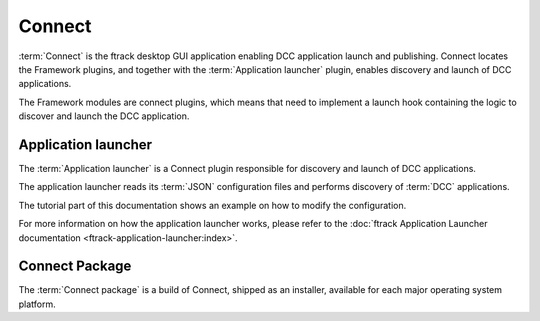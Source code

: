 ..
    :copyright: Copyright (c) 2022 ftrack

.. _introduction/connect:

*******
Connect
*******

:term:`Connect` is the ftrack desktop GUI application enabling DCC application launch
and publishing. Connect locates the Framework plugins, and together with the
:term:`Application launcher` plugin, enables discovery and launch of DCC applications.

The Framework modules are connect plugins, which means that need to implement a launch
hook containing the logic to discover and launch the DCC application.


Application launcher
====================

The :term:`Application launcher` is a Connect plugin responsible for discovery and
launch of DCC applications.

The application launcher reads its :term:`JSON` configuration files and performs
discovery of :term:`DCC` applications.

The tutorial part of this documentation shows an example on how to modify the
configuration.

For more information on how the application launcher works, please refer to the
:doc:`ftrack Application Launcher documentation <ftrack-application-launcher:index>`.


Connect Package
===============

The :term:`Connect package` is a build of Connect, shipped as an installer, available
for each major operating system platform.



